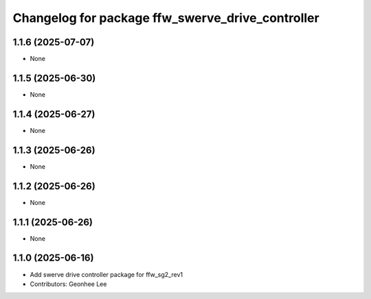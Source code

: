 ^^^^^^^^^^^^^^^^^^^^^^^^^^^^^^^^^^^^^^^^^^^^^^^^^
Changelog for package ffw_swerve_drive_controller
^^^^^^^^^^^^^^^^^^^^^^^^^^^^^^^^^^^^^^^^^^^^^^^^^

1.1.6 (2025-07-07)
------------------
* None

1.1.5 (2025-06-30)
------------------
* None

1.1.4 (2025-06-27)
------------------
* None

1.1.3 (2025-06-26)
------------------
* None

1.1.2 (2025-06-26)
------------------
* None

1.1.1 (2025-06-26)
------------------
* None

1.1.0 (2025-06-16)
------------------
* Add swerve drive controller package for ffw_sg2_rev1
* Contributors: Geonhee Lee
